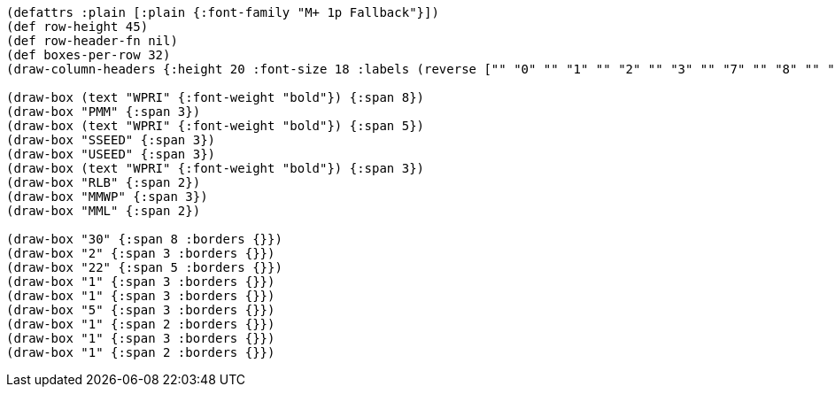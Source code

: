 [bytefield]
----
(defattrs :plain [:plain {:font-family "M+ 1p Fallback"}])
(def row-height 45)
(def row-header-fn nil)
(def boxes-per-row 32)
(draw-column-headers {:height 20 :font-size 18 :labels (reverse ["" "0" "" "1" "" "2" "" "3" "" "7" "" "8" "" "" "9" "" "10" "" "" "" "31" "32" "" "33" "34" "" "" "" "" "" "" "63"])})

(draw-box (text "WPRI" {:font-weight "bold"}) {:span 8})
(draw-box "PMM" {:span 3})
(draw-box (text "WPRI" {:font-weight "bold"}) {:span 5})
(draw-box "SSEED" {:span 3})
(draw-box "USEED" {:span 3})
(draw-box (text "WPRI" {:font-weight "bold"}) {:span 3})
(draw-box "RLB" {:span 2})
(draw-box "MMWP" {:span 3})
(draw-box "MML" {:span 2})

(draw-box "30" {:span 8 :borders {}})
(draw-box "2" {:span 3 :borders {}})
(draw-box "22" {:span 5 :borders {}})
(draw-box "1" {:span 3 :borders {}})
(draw-box "1" {:span 3 :borders {}})
(draw-box "5" {:span 3 :borders {}})
(draw-box "1" {:span 2 :borders {}})
(draw-box "1" {:span 3 :borders {}})
(draw-box "1" {:span 2 :borders {}})
----
